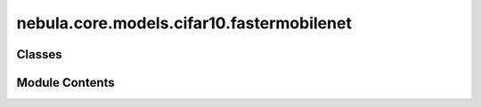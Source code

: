 nebula.core.models.cifar10.fastermobilenet
==========================================

.. py:module:: nebula.core.models.cifar10.fastermobilenet


Classes
-------

.. autoapisummary::

   nebula.core.models.cifar10.fastermobilenet.FasterMobileNet


Module Contents
---------------

.. py:class:: FasterMobileNet(input_channels=3, num_classes=10, learning_rate=0.001, metrics=None, confusion_matrix=None, seed=None)

   Bases: :py:obj:`nebula.core.models.nebulamodel.NebulaModel`


   Abstract class for the NEBULA model.

   This class is an abstract class that defines the interface for the NEBULA model.


   .. py:method:: forward(x)

      Forward pass of the model.



   .. py:method:: configure_optimizers()

      Optimizer configuration.



